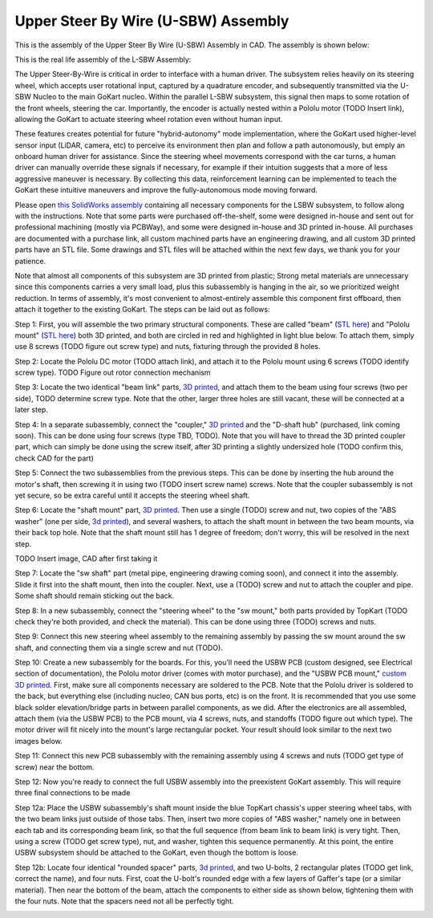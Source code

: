 Upper Steer By Wire (U-SBW) Assembly
==================================

This is the assembly of the Upper Steer By Wire (U-SBW) Assembly in CAD. The assembly is shown below:

.. image:: ../imgs/Mechanical/USBW_ASM.gif
    :width: 100%
    :align: center
    :alt: Upper Steer By Wire Assembly GIF

This is the real life assembly of the L-SBW Assembly:

.. image:: ../imgs/Mechanical/SBW_3.jpg
    :width: 100%
    :align: center
    :alt: Upper Steer By Wire Assembly

.. image:: ../imgs/Mechanical/SBW_4.jpg
    :width: 100%
    :align: center
    :alt: Upper Steer By Wire Assembly

The Upper Steer-By-Wire is critical in order to interface with a human driver. The subsystem relies heavily on its steering wheel, which accepts user rotational input, captured by a quadrature encoder, and subsequently transmitted via the U-SBW Nucleo to the main GoKart nucleo. Within the parallel L-SBW subsystem, this signal then maps to some rotation of the front wheels, steering the car. Importantly, the encoder is actually nested within a Pololu motor (TODO Insert link), allowing the GoKart to actuate steering wheel rotation even without human input.

These features creates potential for future "hybrid-autonomy" mode implementation, where the GoKart used higher-level sensor input (LiDAR, camera, etc) to perceive its environment then plan and follow a path autonomously, but emply an onboard human driver for assistance. Since the steering wheel movements correspond with the car turns, a human driver can manually override these signals if necessary, for example if their intuition suggests that a more of less aggressive maneuver is necessary. By collecting this data, reinforcement learning can be implemented to teach the GoKart these intuitive maneuvers and improve the fully-autonomous mode moving forward.

Please open `this SolidWorks assembly <https://github.com/mlab-upenn/gokart-mechatronics/tree/main/Mechanical/SBW%20-%20upper/USBW%20ASM>`_ containing all necessary components for the LSBW subsystem, to follow along with the instructions. Note that some parts were purchased off-the-shelf, some were designed in-house and sent out for professional machining (mostly via PCBWay), and some were designed in-house and 3D printed in-house. All purchases are documented with a purchase link, all custom machined parts have an engineering drawing, and all custom 3D printed parts have an STL file. Some drawings and STL files will be attached within the next few days, we thank you for your patience.

Note that almost all components of this subsystem are 3D printed from plastic; Strong metal materials are unnecessary since this components carries a very small load, plus this subassembly is hanging in the air, so we prioritized weight reduction. In terms of assembly, it's most convenient to almost-entirely assemble this component first offboard, then attach it together to the existing GoKart. The steps can be laid out as follows:

Step 1: First, you will assemble the two primary structural components. These are called "beam" (`STL here <https://github.com/mlab-upenn/gokart-mechatronics/blob/main/Mechanical/SBW%20-%20upper/STL/beam.STL>`_) and "Pololu mount" (`STL here <https://github.com/mlab-upenn/gokart-mechatronics/blob/main/Mechanical/SBW%20-%20upper/STL/Pololu%20mount.STL>`_) both 3D printed, and both are circled in red and highlighted in light blue below. To attach them, simply use 8 screws (TODO figure out screw type) and nuts, fixturing through the provided 8 holes.

.. image:: ../imgs/Mechanical/USBW_CAD_1.png
    :width: 100%
    :align: center
    :alt: Upper Steer By Wire Assembly Step 1

Step 2: Locate the Pololu DC motor (TODO attach link), and attach it to the Pololu mount using 6 screws (TODO identify screw type). TODO Figure out rotor connection mechanism

.. image:: ../imgs/Mechanical/USBW_IRL_2.jpeg
    :width: 100%
    :align: center
    :alt: Upper Steer By Wire Assembly Step 2

Step 3: Locate the two identical "beam link" parts, `3D printed <https://github.com/mlab-upenn/gokart-mechatronics/blob/main/Mechanical/SBW%20-%20upper/STL/beam%20link.STL>`_, and attach them to the beam using four screws (two per side), TODO determine screw type. Note that the other, larger three holes are still vacant, these will be connected at a later step.

.. image:: ../imgs/Mechanical/USBW_CAD_3.png
    :width: 100%
    :align: center
    :alt: Upper Steer By Wire Assembly Step 3

Step 4: In a separate subassembly, connect the "coupler," `3D printed <https://github.com/mlab-upenn/gokart-mechatronics/blob/main/Mechanical/SBW%20-%20upper/STL/coupler.STL>`_ and the "D-shaft hub" (purchased, link coming soon). This can be done using four screws (type TBD, TODO). Note that you will have to thread the 3D printed coupler part, which can simply be done using the screw itself, after 3D printing a slightly undersized hole (TODO confirm this, check CAD for the part)

.. image:: ../imgs/Mechanical/USBW_IRL_4.jpeg
    :width: 100%
    :align: center
    :alt: Upper Steer By Wire Assembly Step 4

Step 5: Connect the two subassemblies from the previous steps. This can be done by inserting the hub around the motor's shaft, then screwing it in using two (TODO insert screw name) screws. Note that the coupler subassembly is not yet secure, so be extra careful until it accepts the steering wheel shaft.

.. image:: ../imgs/Mechanical/USBW_IRL_5.jpeg
    :width: 100%
    :align: center
    :alt: Upper Steer By Wire Assembly Step 5

Step 6: Locate the "shaft mount" part, `3D printed <https://github.com/mlab-upenn/gokart-mechatronics/blob/main/Mechanical/SBW%20-%20upper/STL/shaft%20mount.STL>`_. Then use a single (TODO) screw and nut, two copies of the "ABS washer" (one per side, `3d printed <https://github.com/mlab-upenn/gokart-mechatronics/blob/main/Mechanical/SBW%20-%20upper/STL/ABS%20washer.STL>`_), and several washers, to attach the shaft mount in between the two beam mounts, via their back top hole. Note that the shaft mount still has 1 degree of freedom; don't worry, this will be resolved in the next step.

TODO Insert image, CAD after first taking it

Step 7: Locate the "sw shaft" part (metal pipe, engineering drawing coming soon), and connect it into the assembly. Slide it first into the shaft mount, then into the coupler. Next, use a (TODO) screw and nut to attach the coupler and pipe. Some shaft should remain sticking out the back.

.. image:: ../imgs/Mechanical/USBW_IRL_7.png
    :width: 100%
    :align: center
    :alt: Upper Steer By Wire Assembly Step 7

Step 8: In a new subassembly, connect the "steering wheel" to the "sw mount," both parts provided by TopKart (TODO check they're both provided, and check the material). This can be done using three (TODO) screws and nuts.

.. image:: ../imgs/Mechanical/USBW_IRL_8.jpeg
    :width: 100%
    :align: center
    :alt: Upper Steer By Wire Assembly Step 8

Step 9: Connect this new steering wheel assembly to the remaining assembly by passing the sw mount around the sw shaft, and connecting them via a single screw and nut (TODO).

.. image:: ../imgs/Mechanical/USBW_IRL_9.jpeg
    :width: 100%
    :align: center
    :alt: Upper Steer By Wire Assembly Step 9

Step 10: Create a new subassembly for the boards. For this, you'll need the USBW PCB (custom designed, see Electrical section of documentation), the Pololu motor driver (comes with motor purchase), and the "USBW PCB mount," `custom 3D printed <https://github.com/mlab-upenn/gokart-mechatronics/blob/main/Mechanical/SBW%20-%20upper/STL/USBW%20PCB%20mount.STL>`_. First, make sure all components necessary are soldered to the PCB. Note that the Pololu driver is soldered to the back, but everything else (including nucleo, CAN bus ports, etc) is on the front. It is recommended that you use some black solder elevation/bridge parts in between parallel components, as we did. After the electronics are all assembled, attach them (via the USBW PCB) to the PCB mount, via 4 screws, nuts, and standoffs (TODO figure out which type). The motor driver will fit nicely into the mount's large rectangular pocket. Your result should look similar to the next two images below.

.. image:: ../imgs/Mechanical/USBW_IRL_10.jpeg
    :width: 100%
    :align: center
    :alt: Upper Steer By Wire Assembly Step 10

Step 11: Connect this new PCB subassembly with the remaining assembly using 4 screws and nuts (TODO get type of screw) near the bottom. 

.. image:: ../imgs/Mechanical/USBW_IRL_11.jpeg
    :width: 100%
    :align: center
    :alt: Upper Steer By Wire Assembly Step 11

Step 12: Now you're ready to connect the full USBW assembly into the preexistent GoKart assembly. This will require three final connections to be made

Step 12a: Place the USBW subassembly's shaft mount inside the blue TopKart chassis's upper steering wheel tabs, with the two beam links just outside of those tabs. Then, insert two more copies of "ABS washer," namely one in between each tab and its corresponding beam link, so that the full sequence (from beam link to beam link) is very tight. Then, using a screw (TODO get screw type), nut, and washer, tighten this sequence permanently. At this point, the entire USBW subsystem should be attached to the GoKart, even though the bottom is loose.

.. image:: ../imgs/Mechanical/USBW_IRL_12a.jpeg
    :width: 100%
    :align: center
    :alt: Upper Steer By Wire Assembly Step 12a

Step 12b: Locate four identical "rounded spacer" parts, `3d printed <https://github.com/mlab-upenn/gokart-mechatronics/blob/main/Mechanical/SBW%20-%20upper/STL/rounded%20spacer.STL>`_, and two U-bolts, 2 rectangular plates (TODO get link, correct the name), and four nuts. First, coat the U-bolt's rounded edge with a few layers of Gaffer's tape (or a similar material). Then near the bottom of the beam, attach the components to either side as shown below, tightening them with the four nuts. Note that the spacers need not all be perfectly tight.

.. image:: ../imgs/Mechanical/USBW_IRL_12b_1.jpeg
    :width: 100%
    :align: center
    :alt: Upper Steer By Wire Assembly Step 12b
.. image:: ../imgs/Mechanical/USBW_IRL_12b_2.jpeg
    :width: 100%
    :align: center
    :alt: Upper Steer By Wire Assembly Step 12b


